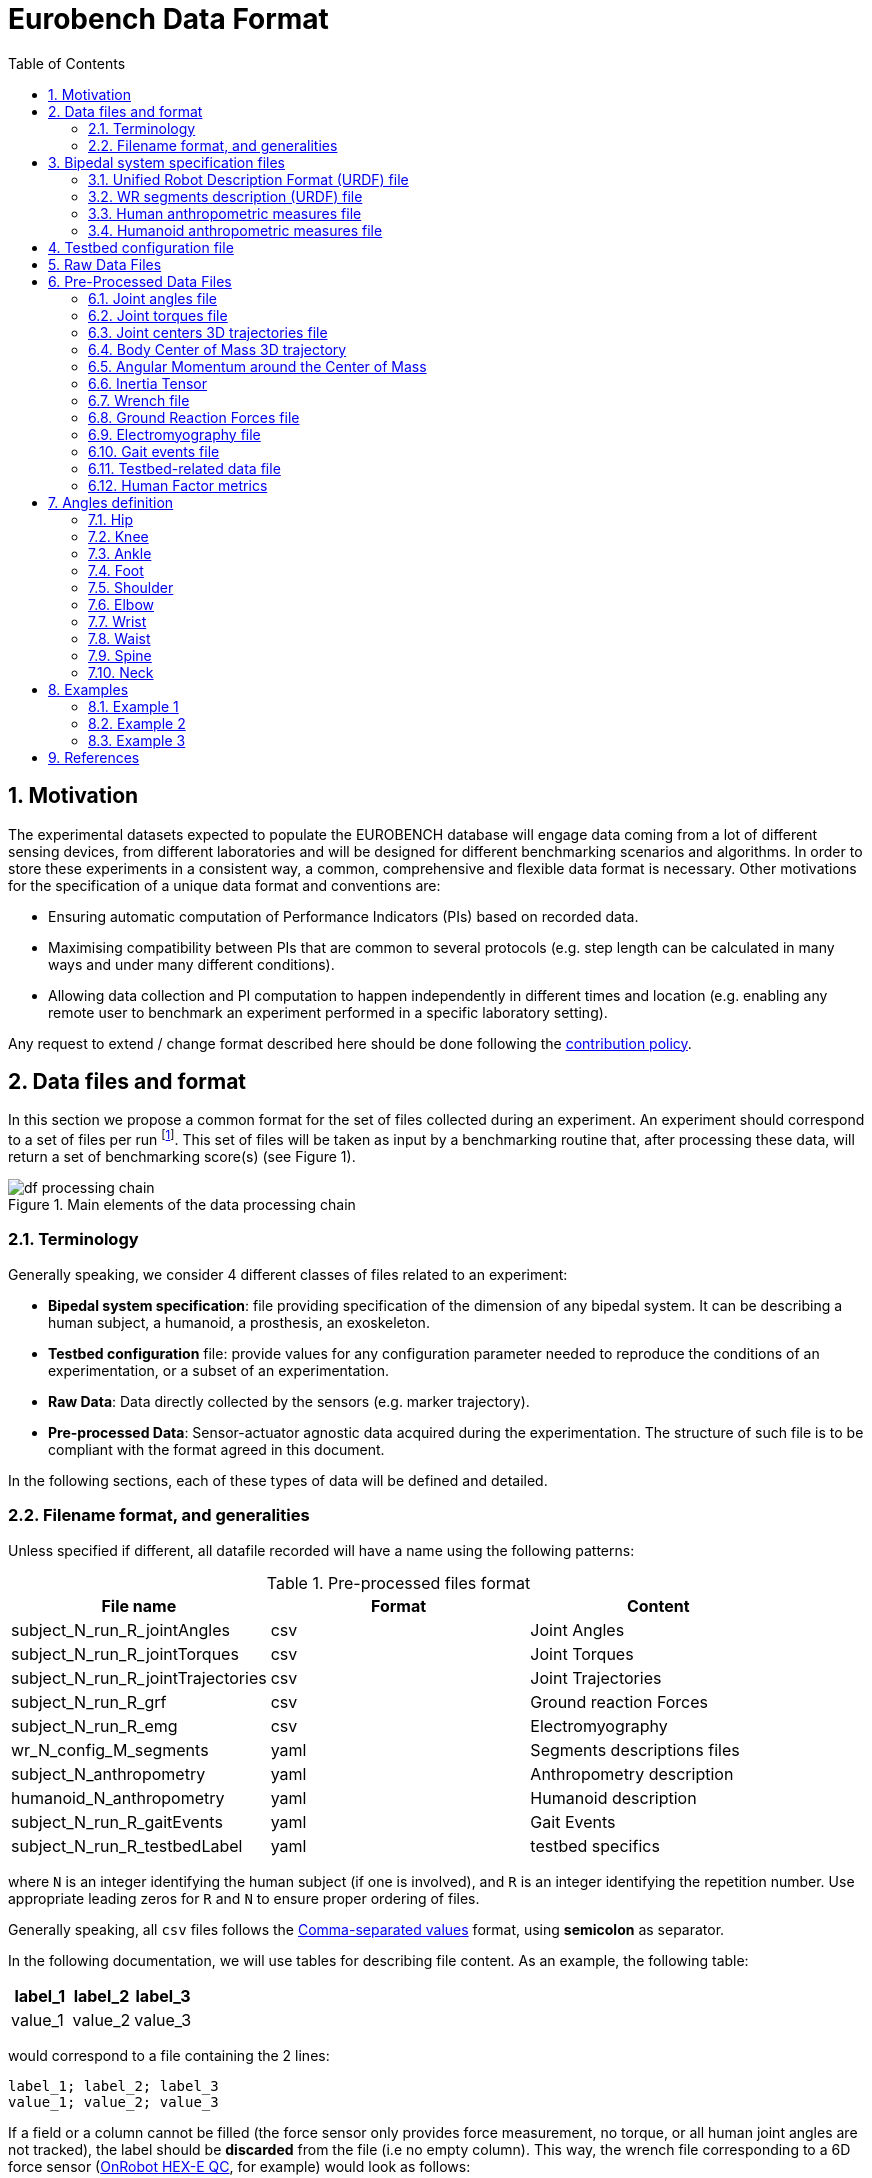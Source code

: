 = Eurobench Data Format
:source-highlighter: pygments
:pygments-style: emacs
:icons: font
:toc: right
:linkattrs:
:sectnums:

== Motivation

The experimental datasets expected to populate the EUROBENCH database will engage data coming from a lot of different sensing devices, from different laboratories and will be designed for different benchmarking scenarios and algorithms.
In order to store these experiments in a consistent way, a common, comprehensive and flexible data format is necessary.
Other motivations for the specification of a unique data format and conventions are:

* Ensuring automatic computation of Performance Indicators (PIs) based on recorded data.
* Maximising compatibility between PIs that are common to several protocols (e.g. step length can be calculated in many ways and under many different conditions).
* Allowing data collection and PI computation to happen independently in different times and location (e.g. enabling any remote user to benchmark an experiment performed in a specific laboratory setting).

Any request to extend / change format described here should be done following the <<README.adoc#Modification Instructions, contribution policy>>.

== Data files and format

In this section we propose a common format for the set of files collected during an experiment.
An experiment should correspond to a set of files per run footnote:[Each repetition of an experiment. Synonym of trial (e.g. One experiment has 10 subjects and each subject executes 5 runs).].
This set of files  will be taken as input by a benchmarking routine that, after processing these data, will return a set of benchmarking score(s) (see Figure 1).

[[fig:df_processing_chain]]
.Main elements of the data processing chain
image::img/df_processing_chain.png[align=center, title-align=center]

=== Terminology

Generally speaking, we consider 4 different classes of files related to an experiment:

* **Bipedal system specification**: file providing specification of the dimension of any bipedal system.
  It can be describing a human subject, a humanoid, a prosthesis, an exoskeleton.
* **Testbed configuration** file: provide values for any configuration parameter needed to reproduce the conditions of an experimentation, or a subset of an experimentation.
* **Raw Data**: Data directly collected by the sensors (e.g. marker trajectory).
* **Pre-processed Data**: Sensor-actuator agnostic data acquired during the experimentation.
  The structure of such file is to be compliant with the format agreed in this document.

In the following sections, each of these types of data will be defined and detailed.

=== Filename format, and generalities

Unless specified if different, all datafile recorded will have a name using the following patterns:

.Pre-processed files format
[options="header"]
|================
| File name | Format | Content
| subject_N_run_R_jointAngles  | csv | Joint Angles
| subject_N_run_R_jointTorques | csv | Joint Torques
| subject_N_run_R_jointTrajectories | csv | Joint Trajectories
| subject_N_run_R_grf | csv | Ground reaction Forces
| subject_N_run_R_emg | csv | Electromyography
| wr_N_config_M_segments | yaml | Segments descriptions files
| subject_N_anthropometry | yaml | Anthropometry description
| humanoid_N_anthropometry | yaml | Humanoid description
| subject_N_run_R_gaitEvents | yaml | Gait Events
| subject_N_run_R_testbedLabel | yaml | testbed specifics
|================

where `N` is an integer identifying the human subject (if one is involved), and `R` is an integer identifying the repetition number.
Use appropriate leading zeros for `R` and `N` to ensure proper ordering of files.

Generally speaking, all `csv` files follows the https://en.wikipedia.org/wiki/Comma-separated_values[Comma-separated values] format, using **semicolon** as separator.

In the following documentation, we will use tables for describing file content.
As an example, the following table:

[options="header"]
|=================
| label_1 | label_2 | label_3
| value_1 | value_2 | value_3
|=================

would correspond to a file containing the 2 lines:

[source]
----
label_1; label_2; label_3
value_1; value_2; value_3
----

If a field or a column cannot be filled (the force sensor only provides force measurement, no torque, or all human joint angles are not tracked), the label should be **discarded** from the file (i.e no empty column). This way, the wrench file corresponding to a 6D force sensor (link:https://onrobot.com/sites/default/files/documents/Datasheet_HEX%20QC_20191122.pdf[OnRobot HEX-E QC], for example) would look as follows:
----
time; force_x; force_y; force_z; torque_x; torque_y; torque_z
0; 1.67; 2.34; 0.83; 0.21; 0.53; 0.07
0.001; 1.62; 2.12; 0.75; 0.29; 0.47; 0.1
0.002; 1.63; 2.41; 0.81; 0.19; 0.56; 0.8
.....
----

while the wrench file for a 1D force sensor (link:https://www.tekscan.com/products-solutions/force-sensors/a101[FlexiForce A101 Sensor], for example) would have the following appearance:
----
time; force_x
0; 1.67
0.001; 1.62
0.002; 1.63
.....
----

Note that, depending on the benchmarking algorithm requirements, this may prevent the Performance Indicator computation.

== Bipedal system specification files

Any bipedal system involved in an experiment is to be described by a specification file.
We are promoting the use of the _Unified Robot Description Format_, URDF, both for robotic systems and human subjects.

Note that if an experiment involves a human subject and a wearable device, we expect to get two specification files, one for the human, and another for the wearable.

=== Unified Robot Description Format (URDF) file

**Description**: It is the standard file (written in XML) used in ROS to describe a robot’s model (kinematics, dynamics and sensors).
This file must be provided if the experiments enroll a humanoid robot.
From this file, the number of joints, its labels and the degrees of freedom can be extracted in order to construct the pre-processed joint angles file, and for the definition of the anthropometric file in humanoids.

**Number of files**: all necessary files to describe the complete robotic structure.

**Name of the file**: The main urdf file which includes the rest of urdf files should be named as `humanoid_N_anthropometry`, where `N` is the humanoid number.

**File format**: `.urdf`.
The use of `.urdf` files also has shortcomings such as the lack of friction (important for e.g. walking steeper slope angles).
In order to resolve these issues, EUROBENCH will use Gazebo as a simulator.
This allows to enhance the `.urdf` with `<gazebo/>` tags, permitting the injection of features from the gazebo file format (`.sdf`) while retaining the most common file format, `.urdf`.

=== WR segments description (URDF) file

**Description**: Standard file used in robotics in XML format to describe the dimensions, the physics properties (COM, mass, friction) and inertial properties of each one of the segments of the worn robot.
All these segments are linked by joints (fixed, prismatic, rotational) forming a single tree.
Moreover, it allows to use a wide variety of simulators commonly used in robotics such as Gazebo.

**Number of files**: Usually each segment, sensor, or set of segments such as a leg are described in a single file. Finally the whole robot includes all these files in a single file which is the one loaded.

**Name of the file**: `wr_N_config_M_segments`, where `N` is the WR number and `M` is the configuration number (for resizable robots this could be useful).

**File Format**: .urdf. This format file allows to include Gazebo simulation tags, such as friction properties, or visualization properties that allow to simulate more realistic behaviours.
This file shall contain the dimensions and inertial properties of each segment of the worn robot with respect to the reference system of the human body segment connected to it.
This is needed to enable dynamic simulators to model the human-WR system.

=== Human anthropometric measures file

**Description**: This file shall contain all the anthropometric measurements presented in Table 1 (Winter, 2009) and Figure 3.

**Name of the file**: subject_N_anthropometry, where N = subject’s number.
Use appropriate leading zeros for R and N to ensure proper ordering of files.

**File format**: .yaml

**File structure**: Set of lines containing key: value where the key is provided in Table 2.

.List of body segments ang joints considered in our kinematic model proposed.
[options="header"]
|================
| Group | Segments | Delimiting Joints | key label
.4+| **Upper limb**
  | Hand | wrist axis / 2nd knuckle middle finger | hand
  | Forearm | elbow axis / ulnar styloid | forearm
  | Upper Arm | glenhumeral axis / elbow axis | upper_arm
  | Shoulder| sternoclaviar joint / glenhumeral axis | shoulder
.5+| **Lower limb**
  | Foot | lateral malleolus / head 2nd metatarsal | foot
  | Shank | femoral condyles / medial malleolus | shank
  | Thigh | greater trochanter / femoral condyles | thigh
  | Pelvis | L4-L5 / greater trochanter | pelvis
  | Pelvis width| From hip to hip | pelwis_w
2+| **Head** | C7-T1 & first rip / ear canal | head
2+| **Trunk** | C7-T1 / T12-L1 & diaphragm | trunk
2+| **abdomen** | T12-L1 / L4-L5 | abdomen
|================

Units: Meters

[[fig:df_segment_label]]
.Segments Labels
image::img/df_segment_label.png[align=center, title-align=center]

=== Humanoid anthropometric measures file

**Description**: This file shall contain all the anthropometric measurements from the humanoid robot mapped to the above proposed human segments (see Table 2 and Figure 3).

**Name of the file**: humanoid_N_anthropometry, where N = humanoid’s identifier. Use appropriate leading zeros for R and N to ensure proper ordering of files.

**File format**: .yaml

**File structure**: Set of lines containing key: value where the key must contain the corresponding robot segment name.

**Units**: Meters.

== Testbed configuration file

**Description**: This file shall contain all relevant information for reproducing the experiment in similar conditions.
It can contain values of configuration of the used testbed (e.g. for slope: slope angle; for stairs: step height; etc…).
It can also contain configuration parameters that may be needed by the algorithms for computing the performance indicators.

**File format**: .yaml

**File name**: `subject_N_testbed_T.yaml`, where N = subject’s number, and T can be used to distinguish different configuration settings used in a single experiment.

**File structure**: Set of lines containing key: values.
Where each key is one testbed-related data.
keys must be self-explicative.
Different words on the same key must be separated by underscore.
keys must be written in lowercase.

== Raw Data Files

**Description**: This set of files should contain all data collected directly from the sensory system/s present in the benchmarking scenario (i.e. 3D marker positions, IMUs signals, forces from platforms, etc...).

**Number of files**: One file per run and sensory system should be provided.

**File format**: These files are not supposed to be processed automatically by the EUROBENCH Benchmarking routines, so that a specific format is not defined.
Data can be provided as the device drivers provide them  (e.g. `c3d`, `rosbag`, `.txt`, `.csv`, ...). However, a description of the file content and acquisition frequency should be provided (like `Readme.md` or `Readme.txt`) to help the user opening and understanding these files.

== Pre-Processed Data Files

This set of files should contain all the data processed from the raw data and needed for running a specific benchmarking routine.
As described in each of the following sub-sections, we envision one format per type of information.
These files should be preferably agnostic of the specific sensor used to capture it, so that the benchmarking routines can be launched independently of the acquisition devices.
All time-series files should contain timestamped information, since timestamp reference will be shared by all files describing a same experiment run.

An experiment can provide one or more of the following file types.
If a testbed or a benchmarking routine requires a data type not included in this document, please contact the EUROBENCH Team.
We will work together with you to create the required data file type.

=== Joint angles file

**Description**: This file shall contain the time-series of all measured joint angles, expressed in YXZ Cardan Angles, as defined in the “Angle Definition” section.

**Name of the file**: `subject_N_run_R_jointAngles`  where N = subject’s number and R = run number.
Use appropriate leading zeros for R and N to ensure proper ordering of files.

**File format**: `.csv`

**File structure**:

.Joint angle file structure
[options="header"]
|================
| time | r_hip_y | r_hip_x | r_hip_z | r_knee_y | r_knee_x | r_knee_z | ... | ... | ...
| ... | ... | ... | ... | ... | ... | ... | ... | ... | ...
| ... | ... | ... | ... | ... | ... | ... | ... | ... | ...
|================


.Joint angle file unit
[options="header"]
|================
| time | r_hip_y | r_hip_x | r_hip_z | r_knee_y | r_knee_x | r_knee_z | ... | ... | ...
| `msec` | `deg` | `deg` | `deg` | `deg` | `deg` | `deg` | ... | ... | ...
|================

=== Joint torques file

**Description**: This file shall contain all the measured joint torques.

**Name of the file**: subject_N_run_R_jointTorques  where  N = subject’s number and R = run number.
Use appropriate leading zeros for R and N to ensure proper ordering of files.

**File format**: .csv

**File structure**:

.Joint torque file structure
[options="header"]
|================
| time | r_hip_x | r_hip_y | r_hip_z | r_knee_x | r_knee_y | r_knee_z | ... | ... | ...
| ... | ... | ... | ... | ... | ... | ... | ... | ... | ...
| ... | ... | ... | ... | ... | ... | ... | ... | ... | ...
|================

.Wrench file unit
[options="header"]
|================
| time | r_hip_x | r_hip_y | r_hip_z | r_knee_x | r_knee_y | r_knee_z | ... | ... | ...
| `msec` | `Nm` | `Nm` | `Nm` | `Nm` | `Nm` | `Nm` | ... | ... | ...
|================

=== Joint centers 3D trajectories file

**Description**: This file shall contain all the measured trajectories of the joints.

**Name of the file**: subject_N_run_R_jointTrajectories  where  N = subject’s number and R = run number.
Use appropriate leading zeros for R and N to ensure proper ordering of files.

**File format**: .csv

**File structure**:

.3D joint center file structure
[options="header"]
|================
| time | r_ankle_x | r_ankle_y | r_ankle_z | r_knee_x | r_knee_y | r_knee_z | ... | ... | ...
| ... | ... | ... | ... | ... | ... | ... | ... | ... | ...
| ... | ... | ... | ... | ... | ... | ... | ... | ... | ...
|================

.3D joint center unit
[options="header"]
|================
| time | r_ankle_x | r_ankle_y | r_ankle_z | r_knee_x | r_knee_y | r_knee_z | ..
| `msec` | `mm` | `mm` | `mm` | `mm` | `mm` | `mm` | ... | ... | ...
|================

Possible labels are listed on Figure <<fig:df_joint_center_label>>.

[[fig:df_joint_center_label]]
.Labels of Joints centers
image::img/df_joint_center_label.png[align=center, title-align=center]

=== Body Center of Mass 3D trajectory

The body Center of Mass (COM) is frequently considered in biomechanics, as it reflects the motion of the whole body.
It is usually defined as _the unique point where the weighted relative position of the distributed mass sums to zero_ (https://en.wikipedia.org/wiki/Center_of_mass[wikipedia])


**Description**: This file shall contain the estimated COM position along time.

**Name of the file**: subject_N_run_R_com  where  N = subject’s number and R = run number.
Use appropriate leading zeros for R and N to ensure proper ordering of files.

**File format**: .csv

**File structure**:

.COM position file structure and unit
[options="header"]
|================
| time | x | y | z
| `sec` | `m` | `m` | `m`
|================

=== Angular Momentum around the Center of Mass

The angular momentum of a body is a vector quantity that represents the magnitude and the direction in which the body rotates about a reference point <<Bennett2010>>.

**Description**: This file shall contain the estimated angular momentum around the COM along time.

**Name of the file**: subject_N_run_R_angularMomentum  where  N = subject’s number and R = run number.
Use appropriate leading zeros for R and N to ensure proper ordering of files.

**File format**: .csv

**File structure**:

.Angular Momentum file structure and unit
[options="header"]
|================
| time | x | y | z
| `sec` | `Js` | `Js` | `Js`
|================
where `Js` stands for Joule second (equivalent to $$kgm²s^{⁻1}$$).

[bibliography]

* [[Bennett2010]] B.C Bennett, S.D. Russell, P. Sheth, M. F. Abel. Angular momentum of walking at different speeds. Human Movement Science, 2010 (https://kin.sfsu.edu/sites/default/files/Angular%20momentum%20of%20walking%20at%20different%20speeds.pdf[link])

=== Inertia Tensor

**Description**: The inertia tensor describes the body´s resistance to rotational motion in response to a torque.

**Name of the file**: subject_N_run_R_inertiaTensor  where  N = subject’s number and R = run number.
Use appropriate leading zeros for R and N to ensure proper ordering of files.

**File format**: .csv

**File structure**:

.Inertia tensor file structure and unit
[options="header"]
|================
| time | xx | xy | xz | yx | yy | yz | zx | zy | zz
| `sec` | `kgm²` | `kgm²` | `kgm²`| `kgm²` | `kgm²` | `kgm²`| `kgm²` | `kgm²` | `kgm²`
|================

=== Wrench file

**Description**: This file shall contain wrench (force and torque) measured by a force sensor.

**Name of the file**: subject_N_run_R_wrench where N = subject’s number and R = run number.
Use appropriate leading zeros for R and N to ensure proper ordering of files.

**File format**: .csv

**File structure**:

.Wrench file structure
[options="header"]
|================
| time | force_x | force_y | force_z | torque_x | torque_y | torque_z
| ... | ... | ... | ... | ... | ... | ...
| ... | ... | ... | ... | ... | ... | ...
|================

.Wrench file unit
[options="header"]
|================
| time | force_x | force_y | force_z | torque_x | torque_y | torque_z
| `sec` | `N` | `N` | `N` | `N.m` | `N.m` | `N.m`
|================


=== Ground Reaction Forces file

**Description**: This file shall contain forces measured by force platforms.

**Name of the file**: subject_N_run_R_grf where N = subject’s number and R = run number.
Use appropriate leading zeros for R and N to ensure proper ordering of files.

**File format**: .csv

**File structure**:

.Ground Reaction Forces file structure
[options="header"]
|================
| time | f_x | f_y | f_z | p_x | p_y | p_z | t_x | t_y | t_z
| ... | ... | ... | ... | ... | ... | ... | ... | ...
| ... | ... | ... | ... | ... | ... | ... | ... | ...
|================

where `f` stands for force, `p` for the center of pressure, and `t` for torques.

.Ground Reaction Forces file unit
[options="header"]
|================
| time | f_x | f_y | f_z | p_x | p_y | p_z | t_x | t_y | t_z
| `msec` | `N` | `N` | `N` | `m` | `m` | `m` | `N.m` | `N.m` | `N.m`
|================

=== Electromyography file

**Description**: This file shall contain all the recorded EMG signals from the human subject.

**Name of the file**: subject_N_run_R_emg, where N = subject’s number and R = run number.
Use appropriate leading zeros for R and N to ensure proper ordering of files.

**File format**: .csv

.EMG file structure
[options="header"]
|================
| time | label_1 | ... | labeli | ...
| ... | ... | ... | ... | ...
| ... | ... | ... | ... | ...
|================

where `label_i` is to be a tag described in table <<tab:emg_tags>>.

.EMG file unit
[options="header"]
|================
| time | label_1 | ... | labeli | ...
| `ms` | `mV` | `mV` | `mV` | `mV`
|================

[[tab:emg_tags]]
.List of EMG muscles and labels considered.
[options="header"]
|================
| Muscle | Label
| Abductor Longus | AbLo
| Biceps Femoris | BiFe
| Gastrocnemious Lateralis |GaLa
| Gastrocnemious Medialis | GaMe
| Gluteus Maximus | GlMa
| Gluteus Medialis | GlMe
| Gracilis | Gra
| Peroneus Longus | PeLo
| Rectus Femoris | ReFe
| Sartorius | Sar
| Semimembranosus | SeMe
| Semitendinosus | SeTe
| Serratus Anterior | SeAn
| Soleus | Sol
| Tensor Fascia Latae | TeFa
| Tibialis Anterior | TiAn
| Extensor Digitorum | ExDi
| Vastus Lateralis | VaLa
| Vastus Medialis  |  VaMe
|================

Units: Millivolts.


=== Gait events file

**Description**: This file shall include all detected (or calculated) heel strike and toe off gait events.

**Name of the file**: subject_N_run_R_gaitEvents  where  N = subject’s number and R= run number.
Use appropriate leading zeros for R and N to ensure proper ordering of files.

**File format**: .yaml

**File structure**:Set of lines containing key: vector of values. Where the key is provided on the last column of Table 3.

**File content**: See Table 3

.List of gait events and its considered labelling
[options="header"]
|====================
| Gait Event  | Label
| Right Heel Strike | r_heel_strike
| Left Heel Strike | l_heel_strike
| Right Toe Off | r_toe_off
| Left Toe Off | l_toe_off
|====================

**Units**: Seconds

=== Testbed-related data file

**Description**: This file shall contain all the data that describes the configuration of the specific testbed (e.g. for slope: slope angle; for stairs: step height; etc…).

**File format**: .yaml

**File name**: subject_N_testbedLabel_R where  N = subject’s number, R = run number and testbedLabel is shown in Table 4.
Use appropriate leading zeros for R and N to ensure proper ordering of files.
New testbedLabel can be added in the future, depending on new testbeds available.


.List of labels for testbeds
[options="header"]
|=======================
| Testbed | testbedLabel
| Walking on flat ground | flat
| Walking on slopes | slope
| Walking on stairs | stairs
| Overcoming obstacles | obstacles
| Walking on irregular hard terrains | irregular
| Walking on treadmill | treadmill
| Walking/standing on moving surfaces | moving
| Walking/standing during pushes | pushes
| Standing during manipulation skills | manipulation
| Picking and carrying objects | pickAndCarry
| Chair sitting and standing | chair
| Walking on laterally inclined surfaces | lateral
| Walking on virtual terrains | virtual
| Walking on soft terrains | soft
| Opening/closing doors | door
| Moving in narrow spaces | narrow
| Pushing a shopping trolley | trolley
|=======================

**File structure**: Set of lines containing key: values.
Where each key is one testbed-related data.
keys must be self-explicative.
different words on the same key must be separated by underscore.
keys must be written in lowercase.

=== Human Factor metrics

We propose a common format for the set of files containing data regarding the user subjective evaluations of the experience of using an exoskeleton.
We describe here all questionnaire-like output of an experimentation.
These questionnaires can be filled by an operator observing the experimentation, or by the human subject taking part of the experimentation. This is defined by the related protocol.
Here we focus on the representation of the questionnaires and related answers.

The representation of any questionnaire is divided into two components:

* The description of the questionnaire itself: <<Factor Meta Data File>>
* The representation of the questionnaire answer: <<Factor Data File>>

We propose using `csv` format for both.

==== Factor Meta Data File

**Description**: This file contains the specification of each question of the questionnaire.
That file should be part of the protocol itself.
It should not vary from an experimentation to another.

**Name of the file**: `questionnaire_name.csv`, where `name` should be a unique identifier given to that questionnaire model.


**File format**: `.csv`

**File structure**: a table-like structure with the following content:


.Meta Data File structure sample
[options="header"]
|=======================
| itemID | type | options | text | answer_unit
| 0 | | | This is the title of the questionnaire? |
| 1	| value	| float > 0	| Time required to donning the exoskeleton | sec
| 2	| value	| int>0	| Number of steps climbed and down | number
| 3	| boolean	|	| Did the user stumble when ascending stairs | boolean
| X |	likert |	[[1, "I strongly disagree”, [2, "I disagree”], [3, "I slightly disagree”], [4, "Neutral”], [5, "I slightly agree”], [6. "I agree”], [7, "I strongly agree”]] | The use of the device was very easy. |
| Y	| text | | How is perceived the system by the user |
| Z	| multiselect	| [“Left knee”, “left ankle”, “right knee”, “right ankle”, “none”] |	Were you perceiving unexpected pressure on some limbs? |
| W | select | [“Left knee”, “left ankle”, “right knee”, “right ankle”, “none”]	| Which limb was receiving most pressure? |
|=======================

With:

* `itemID`: unique identifier (in the file) of the item.
  It can be a string, and contain any complex structure.
  The only constraint is that it has to be unique for the given questionnaire.
* `type`: definition of the type of answer expected
** Possible values: `value`, `text`, `boolean`, `likert`, `select`, `multi_select`
* `options`: additional information to represent the answer options (if needed)
* `text`: item text
* `unit`: answer unit indication (if any)

==== Factor Data File

**Description**: This file only contains the answers to each of the question asked.

**Filename** : `subject_N_questionnaire_name.csv`, where `name` refers to the Factor Meta Data File this questionnaire answer is related to.

**File format**: `.csv`

**File structure**: a table structure with the following content:

.Meta Data File structure sample
[options="header"]
|================
| itemID | answer
| 2 | 4
| 1 | 4.8
| Y | "The installation was complex"
| X | 2
| 3 | True
| Z | [0, 3]
| W | 3
|================

With:

* `itemID`: the ID of the question answered, in relation with the questionnaire description file
* `answer`: the response of the person interviewed
* The administration order being implicitly encoded in the row order (i.e first question: 2, 2nd: 1, 3rd: Y, ….

== Angles definition

All the angle definitions here presented are based on the Plug-in Gait model from Vicon.
Joint angles are represented by the YXZ Cardan angles derived by comparing the relative orientations of the proximal (parent) and distal (child) segments around each joint (see Figure 4).

[[fig:df_angle_convention]]
.Representation of the lower limb angle convention. Figure taken from https://docs.vicon.com/display/Nexus25/About+the+Plug-in+Gait+model#AboutthePlug-inGaitmodel-PIGRefs[Vicon Documents: Plugin Gait kinematic variables]
image::img/df_angle_convention.png[align=center, title-align=center]

=== Hip

* **Hip ab/adduction (Relative) (Label: hip_adduction)** Hip adduction is measured in the plane of the hip flexion axis and the knee joint centre.
  The angle is calculated between the long axis of the thigh and the frontal axis of the pelvis projected into this plane.
  A positive number corresponds to an adducted (inwardly moved) leg.

* **Hip flexion/extension (Relative) (Label: hip_flexion)** Hip flexion is calculated about an axis parallel to the pelvic transverse axis which passes through the hip joint centre.
  The sagittal thigh axis is projected onto the plane perpendicular to the hip flexion axis.
  Hip flexion is then the angle between the projected sagittal thigh axis and the sagittal pelvic axis.
  A positive (Flexion) angle value corresponds to the situation in which the knee is in front of the body.

* **Hip rotation (Relative) (Label: hip_rotation)** Hip rotation is measured about the long axis of the thigh segment and is calculated between the sagittal axis of the thigh and the sagittal axis of the pelvis projected into the plane perpendicular to the long axis of the thigh.
  The sign is such that a positive hip rotation corresponds to an internally rotated thigh.

=== Knee

Knee angles are derived from the femur and the untorsioned tibia segments.

* **Knee ab/adduction (Knee valgus/varus) (Relative) (Label: knee_adduction)** This is measured in the plane of the knee flexion axis and the ankle center, and is the angle between the long axis of the shank and the long axis of the thigh projected into this plane.
  A positive number corresponds to varus (outward bend of the knee).

* **Knee flexion/extension (Relative) (Label: knee_flexion)** The sagittal shank axis is projected into the plane perpendicular to the knee flexion axis.
  Knee flexion is the angle in that plane between this projection and the sagittal thigh axis.
  The sign is such that a positive angle corresponds to a flexed knee.

* **Knee rotation (Relative) (Label: knee_rotation)** Knee rotation is measured about the long axis of the shank.
  It is measured as the angle between the sagittal axis of the shank and the sagittal axis of the thigh, projected into a plane perpendicular to the long axis of the shank.
  The sign is such that a positive angle corresponds to internal rotation.
  If a tibial torsion value is present in the Session form, it is subtracted from the calculated knee rotation value.
  A positive tibial torsion value therefore has the effect of providing a constant external offset to knee rotation.

=== Ankle

Ankle angles are derived from the torsioned tibia and the foot segment.

* **Ankle dorsi/plantar flexion (Relative) (Label: ankle_flexion)** The foot vector is projected into the foot sagittal plane.
  The angle between the foot vector and the sagittal axis of the shank is the foot dorsi/plantar flexion.
  A positive number corresponds to dorsiflexion.

=== Foot

In the case of the feet, because they are defined in a different orientation to the tibia segments, an offset of 90 degrees is added to the flexion angle. This does not affect the Cardan angle calculation of the other angles because the flexion angle is the first in the rotation sequence.

* **Foot progression (Absolute) (Label: foot_progression)** This is the angle between the foot vector (projected into the laboratory's transverse plane) and the sagittal laboratory axis. A positive number corresponds to an internally rotated foot.

* **Foot rotation (Relative) (Label: foot_rotation)** This is measured about an axis perpendicular to the foot vector and the ankle flexion axis.
  It is the angle between the foot vector and the sagittal axis of the shank, projected into the foot transverse plane.
  A positive number corresponds to an internal rotation.

=== Shoulder

* **Shoulder ab/adduction (Relative) (Label: shoulder_adduction)** The angle is calculated between the transverse axis of the humerus and the transverse axis of the thorax around a floating sagittal axis.
  A negative number corresponds to an abducted (outwardly moved) arm.

* **Shoulder flexion/extension (Relative) (Label: shoulder_flexion)** Shoulder flexion is calculated about an axis parallel to the thorax transverse axis.
  Shoulder flexion is the angle between the projected sagittal-humerus axis and the sagittal-thorax axis around the fixed transverse axis of the thorax.
  A positive (flexion) angle value corresponds to the situation in which the arm is in front of the body.

* **Shoulder rotation (Relative) (Label: shoulder_rotation)** Shoulder rotation is measured about the long axis of the humerus segment and is calculated between the sagittal axis of the humerus and the sagittal axis of the thorax around a floating frontal axis.
  The sign is such that a positive shoulder rotation corresponds to an internally rotated humerus.

=== Elbow

* **Elbow flexion/extension (Relative) (Label: elbow_flexion)** Elbow flexion is calculated between the sagittal radius axis and the sagittal humerus axis around the fixed transverse axis of the humerus.
  A positive number indicates a flexion angle.

=== Wrist

* **Wrist ab/adduction (Relative) (Label: wrist_adduction)** The angle is calculated between the transverse axis of the hand and the transverse axis of the radius around a floating sagittal axis.
  A positive number corresponds to the hand abducting toward the thumb.

* Wrist flexion/extension (Relative) (Label: wrist_flexion) Wrist flexion is the angle between the sagittal hand axis and the sagittal radius axis around the fixed transverse axis of the radius.
  A positive (flexion) angle value corresponds to the situation in which the wrist bends toward the palm.

* **Wrist rotation (Relative) (Label: wrist_rotation)** Wrist rotation is measured about the long axis of the hand segment and is calculated between the sagittal axis of the hand and the sagittal axis of the radius around a floating frontal axis.
  The sign is such that a positive wrist rotation corresponds to the hand rotating in the direction of the thumb.

=== Waist

* **Pelvic obliquity (Absolute) (Label: pelvis_obliquity)** Pelvic obliquity is measured about an axis of rotation perpendicular to the axes of the other two rotations.
  This axis does not necessarily correspond with any of the laboratory or pelvic axes. Pelvic obliquity is measured in the plane of the laboratory transverse axis and the pelvic frontal axis.
  The angle is measured between the projection into the plane of the transverse pelvic axis and projection into the plane of the laboratory transverse axis (the horizontal axis perpendicular to the subject's axis of progression).
  A negative pelvic obliquity value (down) relates to the situation in which the opposite side of the pelvis is lower.

* **Pelvic rotation (Absolute) (Label: pelvis_rotation)** Pelvic rotation is calculated about the frontal axis of the pelvic coordinate system.
  It is the angle measured between the sagittal axis of the pelvis and the sagittal laboratory axis (axis closest to subject's direction of progression) projected into the pelvis transverse plane.
  A negative (external) pelvic rotation value means the opposite side is in front.

* **Pelvic tilt (Absolute) (Label: pelvis_tilt)** Pelvic tilt is normally calculated about the laboratory's transverse axis.
  If the subject's direction of forward progression is closer to the laboratory's sagittal axis, however, then pelvic tilt is measured about this axis.
  The sagittal pelvic axis, which lies in the pelvis transverse plane, is normally projected into the laboratory sagittal plane.
  Pelvic tilt is measured as the angle in this plane between the projected sagittal pelvic axis and the sagittal laboratory axis.
  A positive value (up) corresponds to the normal situation in which the PSIS is higher than the ASIS.

=== Spine

* **Spine flexion/extension (Relative) (Label: spine_flexion)** Spine flexion is the angle between the sagittal thorax axis and the sagittal pelvis axis around the fixed transverse axis of the pelvis. A positive (flexion) angle value corresponds to the situation in which the thorax is tilted forward.

* **Spine lateral flexion (Relative) (Label: spine_lateralFlexion)** The angle between the long axis of the thorax and the long axis of the pelvis, around a floating transverse axis.

* **Spine rotation (Relative) (Label: spine_rotation)** It is measured as the angle between the sagittal axis of the thorax and the sagittal axis of the pelvis, around a floating frontal axis.
  As the thorax frontal axis points downward while the pelvis frontal axis points upward, a positive angle therefore refers to rotation of the thorax toward the opposite side.

* **Thorax obliquity (Absolute) (Label: thorax_obliquity)** Thorax obliquity is measured about an axis of rotation perpendicular to the axes of the other two rotations.
  This axis does not necessarily correspond with any of the laboratory or thorax axes. Thorax obliquity is measured in the plane of the laboratory transverse axis and the Thorax frontal axis.
  The angle is measured between the projection into the plane of the transverse thorax axis and projection into the plane of the laboratory transverse axis (the horizontal axis perpendicular to the subject's axis of progression.
  As the thorax segment is defined with the frontal Z axis point downward a positive (up) thorax obliquity angle relates to the situation in which the opposite side of the thorax is lower.

* **Thorax rotation (Absolute) (Label: thorax_rotation)** Thorax rotation is calculated about the frontal axis of the thorax coordinate system.
  It is the angle measured between the sagittal axis of the thorax and the sagittal laboratory axis (axis closest to subject's direction of progression) projected into the thorax transverse plane.
  As the thorax segment is defined with the frontal Z axis point downward a positive (internal) thorax rotation value means the opposite side is in front.

* **Thorax tilt (Absolute) (Label: thorax_tilt)** Thorax tilt is normally calculated about the laboratory's transverse axis.
  If the subject's direction of forward progression is closer to the laboratory's sagittal axis, however, then thorax tilt is measured about this axis.
  The sagittal thorax axis is normally projected into the laboratory sagittal plane. Thorax tilt is measured as the angle in this plane between the projected sagittal thorax axis and the sagittal laboratory axis.
  A positive value (up) corresponds to forward thorax tilt.

=== Neck

* **Head obliquity (Absolute) (Label: head_obliquity)** Head lateral tilt is measured about an axis of rotation perpendicular to the axes of the other two rotations.
  This axis does not necessarily correspond with any of the laboratory or head axes.
  Head lateral tilt is measured in the plane of the laboratory transverse axis and the head frontal axis.
  The angle is measured between the projection into the plane of the transverse head axis and projection into the plane of the laboratory transverse axis (the horizontal axis perpendicular to the subject's axis of progression).
  A negative head obliquity value (down) relates to the situation in which the opposite side of the head is lower.

* **Head rotation (Absolute) (Label: head_rotation)** Head rotation is calculated about the frontal axis of the head coordinate system.
  It is the angle measured between the sagittal axis of the head and the sagittal laboratory axis (axis closest to subject's direction of progression) projected into the head transverse plane.
  A negative (external) head rotation value means the opposite side is in front.

* **Head tilt (Absolute) (Label: head_tilt)** Head tilt is normally calculated about the laboratory's transverse axis.
  If the subject's direction of forward progression is closer to the laboratory's sagittal axis, however, then head tilt is measured about this axis.
  The sagittal head axis is normally projected into the laboratory sagittal plane.
  Head tilt is measured as the angle in this plane between the projected sagittal head axis and the sagittal laboratory axis.
  A positive value (up) corresponds to forward head tilt.

* **Neck flexion/extension (Relative) (Label: neck_flexion)** The sagittal head axis is projected onto the plane perpendicular to the thorax sagittal axis.
  Neck flexion is then the angle between the projected sagittal head axis and the sagittal thorax axis around the fixed transverse axis of the thorax.
  A positive (flexion) angle value corresponds to the situation in which the head is tilted forward.

* **Neck lateral flexion (Relative) (Label: neck_lateral_flexion)** The angle between the long axis of the head and the long axis of the thorax around a floating transverse axis.

* **Neck rotation (Relative) (Label: neck_rotation)** Neck rotation is measured about the long axis of the head.
It is measured as the angle between the sagittal axis of the head and the sagittal axis of the thorax, around a floating frontal axis.
As the thorax frontal axis points downward while the head frontal axis points upward, a positive angle therefore refers to rotation of the head toward the opposite side.

== Examples

This section is still under construction. Our intention is to provide a complete set of examples for three fields: human, humanoids, and wearable robots locomotion dataset.

=== Example 1

The Laboratory HumanLab has done a study on Parkinson’s patients and recorded two subjects during overground walking, with inertial sensors. Three runs were recorded per subject. These are the files that they have produced to be compatible with the EUROBENCH Database.

* Raw Files
** raw_data.txt
** subject_01_imu_raw_01.cappa
** subject_01_imu_raw_02.cappa
** subject_01_imu_raw_03.cappa
** subject_02_imu_raw_01.cappa
** subject_02_imu_raw_02.cappa
** subject_02_imu_raw_03.cappa
* Anthropometric Files
** subject_01_anthropometry.yaml
** subject_02_anthropometry.yaml
* Electromyography Files
** subject_01_run_01_emg.csv
** subject_01_run_02_emg.csv
** subject_01_run_03_emg.csv
** subject_02_run_01_emg.csv
** subject_02_run_02_emg.csv
** subject_02_run_03_emg.csv
* Gait Events Files
** subject_01_run_01_gaitEvents.csv
** subject_01_run_02_gaitEvents.csv
** subject_01_run_03_gaitEvents.csv
** subject_02_run_01_gaitEvents.csv
** subject_02_run_02_gaitEvents.csv
** subject_02_run_03_gaitEvents.csv
* Testbed related data file
** subject_01_run_01_flat.yaml
** subject_01_run_02_flat.yaml
** subject_01_run_03_flat.yaml
** subject_02_run_01_flat.yaml
** subject_02_run_02_flat.yaml
** subject_02_run_03_flat.yaml

=== Example 2
The Laboratory ExoLab has done a study on healthy people wearing an H2 exoskeleton and recorded one subject during slope ascending, with optical markers. Two runs were recorded. These are the files that they have produced to be compatible with the EUROBENCH Database.

* Raw Files
** raw_data.txt
** subject_01_markers_raw_01.cappa
** subject_01_markers_raw_02.cappa
* Anthropometric Files
** subject_01_anthropometry.yaml
* Gait Events Files
** subject_01_run_01_gaitEvents.csv
** subject_01_run_02_gaitEvents.csv
* Testbed related data file
** subject_01_run_01_slope.yaml
** subject_01_run_02_slope.yaml

=== Example 3

The Laboratory HumanoidLab has done a study on the new walking pattern generator and recorded the robot during flat ground walking. Two runs were recorded. These are the files that they submit to be compatible with the EUROBENCH Database.

* Raw Files
** rosbag_01.bag (containing /tf topic)
** rosbag_02.bag (containing /tf topic)
** humanoid_markers_raw_01.cappa
** humanoid_markers_raw_02.cappa
* .urdf File
** humanoid_lower_body.urdf
** humanoid_upper_body.urdf
** humanoid_feet.urdf
** humanoid_hands.urdf
* Gait Events Files
** humanoid_01_run_01_gaitEvents.csv
** humanoid_01_run_02_gaitEvents.csv
* Testbed related data file
** humanoid_01_run_01_flat_01.yaml
** humanoid_01_run_02_flat_02.yaml

== References

* David A. Winter. Biomechanics and Motor Control of Human Movement, 4th Edition. Willey (2009)
* https://docs.vicon.com/display/Nexus25/Plug-in+Gait+kinematic+variables[Vicon Documentation: Plug-in Gait kinematics variables]
* https://docs.vicon.com/display/Nexus25/About+the+Plug-in+Gait+model#AboutthePlug-inGaitmodel-PIGRefs[Vison Documentation: About the Plug-in Gait model]
